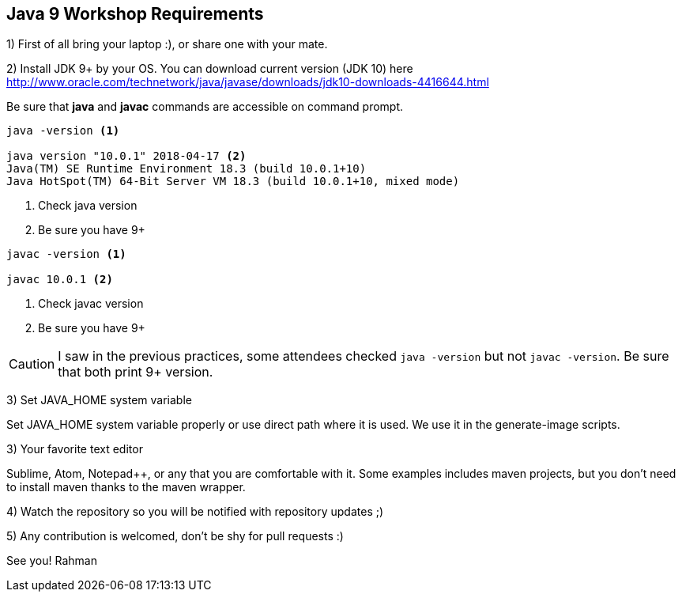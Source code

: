== Java 9 Workshop Requirements

1) First of all bring your laptop :), or share one with your mate.

2) Install JDK 9+ by your OS. You can download current version (JDK 10) here http://www.oracle.com/technetwork/java/javase/downloads/jdk10-downloads-4416644.html

Be sure that *java* and *javac* commands are accessible on command prompt.

[source,bash]
----
java -version <1>

java version "10.0.1" 2018-04-17 <2>
Java(TM) SE Runtime Environment 18.3 (build 10.0.1+10)
Java HotSpot(TM) 64-Bit Server VM 18.3 (build 10.0.1+10, mixed mode)
----
<1> Check java version
<2> Be sure you have 9+

[source,bash]
----
javac -version <1>

javac 10.0.1 <2>
----
<1> Check javac version
<2> Be sure you have 9+

[CAUTION]
====
I saw in the previous practices, some attendees checked `java -version` but not `javac -version`. Be sure that both print 9+ version.
====

3) Set JAVA_HOME system variable

Set JAVA_HOME system variable properly or use direct path where it is used. We use it in the generate-image scripts.

3) Your favorite text editor

Sublime, Atom, Notepad++, or any that you are comfortable with it. Some examples includes maven projects, but you don't need to install maven thanks to the maven wrapper.

4) Watch the repository so you will be notified with repository updates ;)

5) Any contribution is welcomed, don't be shy for pull requests :)

See you!
Rahman
